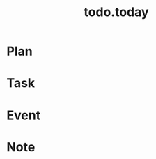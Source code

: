 #+TITLE:todo.today
#+STARTUP: indent
#+STARTUP:overview
#+STARTUP: showeverything

* Plan

* Task

* Event

* Note


